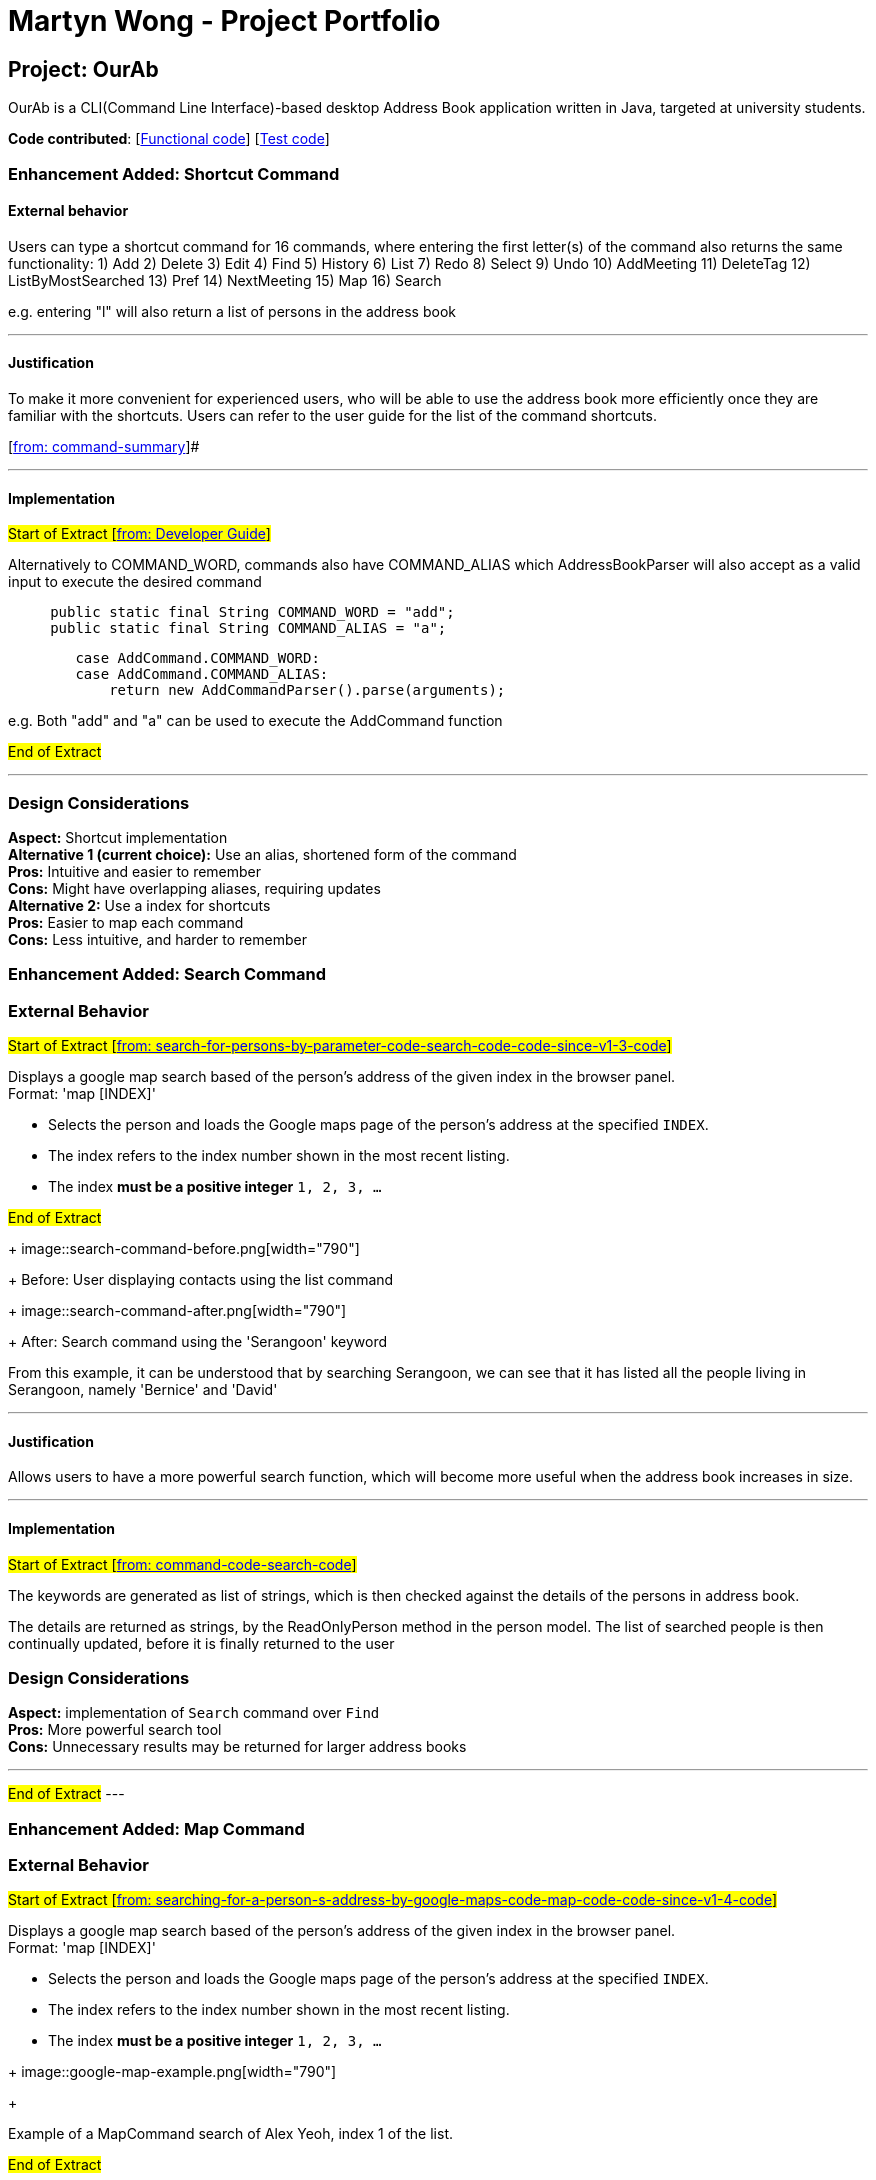 = Martyn Wong - Project Portfolio
ifdef::env-github,env-browser[:outfilesuffix: .adoc]
:imagesDir: ../images
:stylesDir: ../stylesheets

== Project: OurAb
OurAb is a CLI(Command Line Interface)-based desktop Address Book application written in Java, targeted at university students.

*Code contributed*: [https://github.com/CS2103AUG2017-F09-B4/main/tree/master/src/main[Functional code]] [https://github.com/CS2103AUG2017-F09-B4/main/tree/master/src/test[Test code]]

=== Enhancement Added: Shortcut Command

==== External behavior

Users can type a shortcut command for 16 commands, where entering the first letter(s) of the command also returns the same functionality:
1) Add
2) Delete
3) Edit
4) Find
5) History
6) List
7) Redo
8) Select
9) Undo
10) AddMeeting
11) DeleteTag
12) ListByMostSearched
13) Pref
14) NextMeeting
15) Map
16) Search

e.g. entering "l" will also return a list of persons in the address book

---

==== Justification

To make it more convenient for experienced users, who will be able to use the address book more efficiently once they are familiar with
the shortcuts. Users can refer to the user guide for the list of the command shortcuts.

[https://github.com/CS2103AUG2017-F09-B4/main/blob/master/docs/UserGuide.adoc[from: command-summary]]#

---

==== Implementation

#Start of Extract [https://github.com/CS2103AUG2017-F09-B4/main/blob/master/docs/DeveloperGuide.adoc[from: Developer Guide]]#

Alternatively to COMMAND_WORD, commands also have COMMAND_ALIAS which AddressBookParser will also accept as a valid input to execute the
desired command

[source,java]
----
     public static final String COMMAND_WORD = "add";
     public static final String COMMAND_ALIAS = "a";
----

[source,java]
----
        case AddCommand.COMMAND_WORD:
        case AddCommand.COMMAND_ALIAS:
            return new AddCommandParser().parse(arguments);
----

e.g. Both "add" and "a" can be used to execute the AddCommand function

#End of Extract#

---

=== Design Considerations

**Aspect:** Shortcut implementation +
**Alternative 1 (current choice):** Use an alias, shortened form of the command +
**Pros:** Intuitive and easier to remember +
**Cons:** Might have overlapping aliases, requiring updates +
**Alternative 2:** Use a index for shortcuts +
**Pros:** Easier to map each command +
**Cons:** Less intuitive, and harder to remember

=== Enhancement Added: Search Command

=== External Behavior

#Start of Extract [https://github.com/CS2103AUG2017-F09-B4/main/blob/master/docs/UserGuide.adoc[from: search-for-persons-by-parameter-code-search-code-code-since-v1-3-code]]#

Displays a google map search based of the person's address of the given index in the browser panel. +
Format: 'map [INDEX]'

****
* Selects the person and loads the Google maps page of the person's address at the specified `INDEX`.
* The index refers to the index number shown in the most recent listing.
* The index *must be a positive integer* `1, 2, 3, ...`
****

#End of Extract#

+
image::search-command-before.png[width="790"]
+
Before: User displaying contacts using the list command

+
image::search-command-after.png[width="790"]
+
After: Search command using the 'Serangoon' keyword

From this example, it can be understood that by searching Serangoon, we can see that it has listed all the people living in Serangoon, namely 'Bernice' and 'David'

---

==== Justification

Allows users to have a more powerful search function, which will become more useful when the address book increases in size.

---

==== Implementation

#Start of Extract [https://github.com/CS2103AUG2017-F09-B4/main/blob/master/docs/DeveloperGuide.adoc[from: command-code-search-code]]#

The keywords are generated as list of strings, which is then checked against the details of the persons
in address book.

The details are returned as strings, by the ReadOnlyPerson method in the person model. The list of searched
people is then continually updated, before it is finally returned to the user

=== Design Considerations

**Aspect:** implementation of `Search` command over `Find`  +
**Pros:** More powerful search tool +
**Cons:** Unnecessary results may be returned for larger address books

---

#End of Extract#
---

=== Enhancement Added: Map Command

=== External Behavior

#Start of Extract [https://github.com/CS2103AUG2017-F09-B4/main/blob/master/docs/UserGuide.adoc[from: searching-for-a-person-s-address-by-google-maps-code-map-code-code-since-v1-4-code]]#

Displays a google map search based of the person's address of the given index in the browser panel. +
Format: 'map [INDEX]'

****
* Selects the person and loads the Google maps page of the person's address at the specified `INDEX`.
* The index refers to the index number shown in the most recent listing.
* The index *must be a positive integer* `1, 2, 3, ...`
****

+
image::google-map-example.png[width="790"]
+

Example of a MapCommand search of Alex Yeoh, index 1 of the list.

#End of Extract#

---

==== Justification

Allows users to use google maps as a way to visualise the person's address, and potentially find nearby meeting spots

---

#Start of Extract [https://github.com/CS2103AUG2017-F09-B4/main/blob/master/docs/DeveloperGuide.adoc[from: command-code-map-code]]#

==== Implementation

When 'map' command is executed, it retrieves the current list of people,
and selects the person's address based on the index given.

The address is then passed into a url template for a page loader to display
the google maps on the browser panel

==== Design Considerations

**Aspect:** Passing URL directly +
**Alternative 1:** Use google maps API +
**Pros:** More powerful and secure search +
**Cons:** Unnecessary imports of dependencies, slows the program +

---

#End of Extract#
---

=== Other contributions


